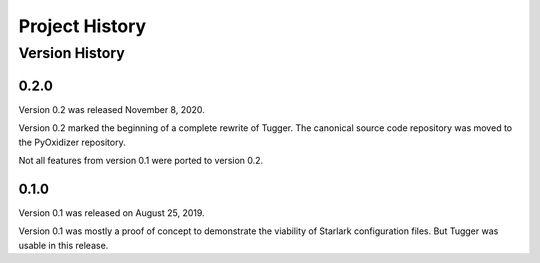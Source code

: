 .. _tugger_history:

===============
Project History
===============

.. _tugger_version_history:

Version History
===============

.. _tugger_version_0_2_0:

0.2.0
-----

Version 0.2 was released November 8, 2020.

Version 0.2 marked the beginning of a complete rewrite of Tugger. The
canonical source code repository was moved to the PyOxidizer repository.

Not all features from version 0.1 were ported to version 0.2.

.. _tugger_version_0_1_0:

0.1.0
-----

Version 0.1 was released on August 25, 2019.

Version 0.1 was mostly a proof of concept to demonstrate the viability
of Starlark configuration files. But Tugger was usable in this release.
